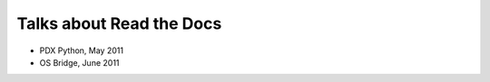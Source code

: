 Talks about Read the Docs
=========================

* PDX Python, May 2011
* OS Bridge, June 2011


